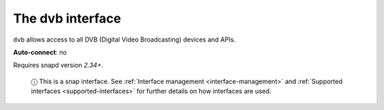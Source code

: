 .. 7812.md

.. _the-dvb-interface:

The dvb interface
=================

``dvb`` allows access to all DVB (Digital Video Broadcasting) devices and APIs.

**Auto-connect**: no

Requires snapd version *2.34+*.

   ⓘ This is a snap interface. See :ref:`Interface management <interface-management>` and :ref:`Supported interfaces <supported-interfaces>` for further details on how interfaces are used.
